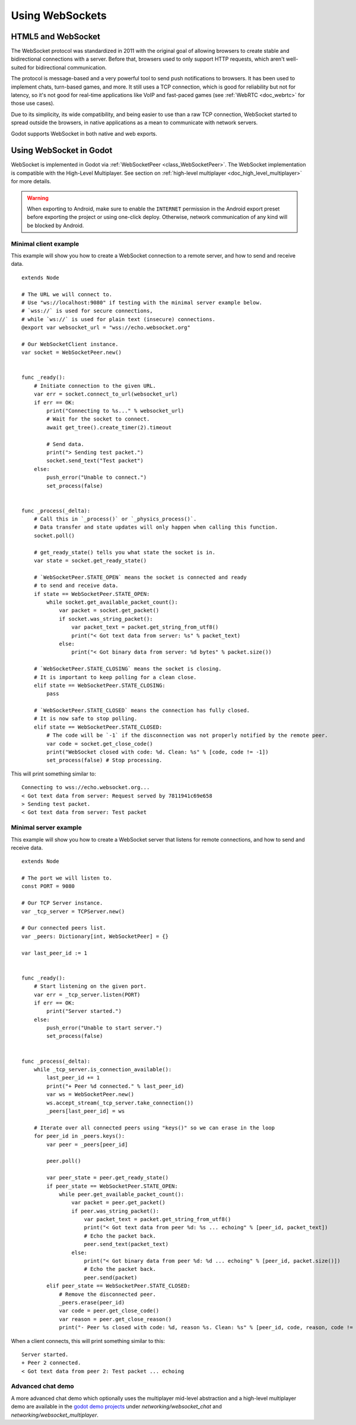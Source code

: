 .. _doc_websocket:

Using WebSockets
================

HTML5 and WebSocket
-------------------

The WebSocket protocol was standardized in 2011 with the original goal of allowing browsers to create stable and bidirectional connections with a server.
Before that, browsers used to only support HTTP requests, which aren't well-suited for bidirectional communication.

The protocol is message-based and a very powerful tool to send push notifications to browsers. It has been used to implement chats, turn-based games, and more. It still uses a TCP connection, which is good for reliability but not for latency, so it's not good for real-time applications like VoIP and fast-paced games (see :ref:`WebRTC <doc_webrtc>` for those use cases).

Due to its simplicity, its wide compatibility, and being easier to use than a raw TCP connection, WebSocket started to spread outside the browsers, in native applications as a mean to communicate with network servers.

Godot supports WebSocket in both native and web exports.

Using WebSocket in Godot
------------------------

WebSocket is implemented in Godot via :ref:`WebSocketPeer <class_WebSocketPeer>`.
The WebSocket implementation is compatible with the High-Level Multiplayer. See
section on :ref:`high-level multiplayer <doc_high_level_multiplayer>` for more
details.

.. warning::

    When exporting to Android, make sure to enable the ``INTERNET``
    permission in the Android export preset before exporting the project or
    using one-click deploy. Otherwise, network communication of any kind will be
    blocked by Android.

Minimal client example
~~~~~~~~~~~~~~~~~~~~~~

This example will show you how to create a WebSocket connection to a remote server, and how to send and receive data.

::

    extends Node

    # The URL we will connect to.
    # Use "ws://localhost:9080" if testing with the minimal server example below.
    # `wss://` is used for secure connections,
    # while `ws://` is used for plain text (insecure) connections.
    @export var websocket_url = "wss://echo.websocket.org"

    # Our WebSocketClient instance.
    var socket = WebSocketPeer.new()


    func _ready():
        # Initiate connection to the given URL.
        var err = socket.connect_to_url(websocket_url)
        if err == OK:
            print("Connecting to %s..." % websocket_url)
            # Wait for the socket to connect.
            await get_tree().create_timer(2).timeout

            # Send data.
            print("> Sending test packet.")
            socket.send_text("Test packet")
        else:
            push_error("Unable to connect.")
            set_process(false)


    func _process(_delta):
        # Call this in `_process()` or `_physics_process()`.
        # Data transfer and state updates will only happen when calling this function.
        socket.poll()

        # get_ready_state() tells you what state the socket is in.
        var state = socket.get_ready_state()

        # `WebSocketPeer.STATE_OPEN` means the socket is connected and ready
        # to send and receive data.
        if state == WebSocketPeer.STATE_OPEN:
            while socket.get_available_packet_count():
                var packet = socket.get_packet()
                if socket.was_string_packet():
                    var packet_text = packet.get_string_from_utf8()
                    print("< Got text data from server: %s" % packet_text)
                else:
                    print("< Got binary data from server: %d bytes" % packet.size())

        # `WebSocketPeer.STATE_CLOSING` means the socket is closing.
        # It is important to keep polling for a clean close.
        elif state == WebSocketPeer.STATE_CLOSING:
            pass

        # `WebSocketPeer.STATE_CLOSED` means the connection has fully closed.
        # It is now safe to stop polling.
        elif state == WebSocketPeer.STATE_CLOSED:
            # The code will be `-1` if the disconnection was not properly notified by the remote peer.
            var code = socket.get_close_code()
            print("WebSocket closed with code: %d. Clean: %s" % [code, code != -1])
            set_process(false) # Stop processing.

This will print something similar to:

.. highlight:: none

::

    Connecting to wss://echo.websocket.org...
    < Got text data from server: Request served by 7811941c69e658
    > Sending test packet.
    < Got text data from server: Test packet

Minimal server example
~~~~~~~~~~~~~~~~~~~~~~

This example will show you how to create a WebSocket server that listens for remote connections, and how to send and receive data.

.. highlight:: gdscript

::

    extends Node

    # The port we will listen to.
    const PORT = 9080

    # Our TCP Server instance.
    var _tcp_server = TCPServer.new()

    # Our connected peers list.
    var _peers: Dictionary[int, WebSocketPeer] = {}

    var last_peer_id := 1


    func _ready():
        # Start listening on the given port.
        var err = _tcp_server.listen(PORT)
        if err == OK:
            print("Server started.")
        else:
            push_error("Unable to start server.")
            set_process(false)


    func _process(_delta):
        while _tcp_server.is_connection_available():
            last_peer_id += 1
            print("+ Peer %d connected." % last_peer_id)
            var ws = WebSocketPeer.new()
            ws.accept_stream(_tcp_server.take_connection())
            _peers[last_peer_id] = ws

        # Iterate over all connected peers using "keys()" so we can erase in the loop
        for peer_id in _peers.keys():
            var peer = _peers[peer_id]

            peer.poll()

            var peer_state = peer.get_ready_state()
            if peer_state == WebSocketPeer.STATE_OPEN:
                while peer.get_available_packet_count():
                    var packet = peer.get_packet()
                    if peer.was_string_packet():
                        var packet_text = packet.get_string_from_utf8()
                        print("< Got text data from peer %d: %s ... echoing" % [peer_id, packet_text])
                        # Echo the packet back.
                        peer.send_text(packet_text)
                    else:
                        print("< Got binary data from peer %d: %d ... echoing" % [peer_id, packet.size()])
                        # Echo the packet back.
                        peer.send(packet)
            elif peer_state == WebSocketPeer.STATE_CLOSED:
                # Remove the disconnected peer.
                _peers.erase(peer_id)
                var code = peer.get_close_code()
                var reason = peer.get_close_reason()
                print("- Peer %s closed with code: %d, reason %s. Clean: %s" % [peer_id, code, reason, code != -1])


When a client connects, this will print something similar to this:

.. highlight:: none

::

    Server started.
    + Peer 2 connected.
    < Got text data from peer 2: Test packet ... echoing

Advanced chat demo
~~~~~~~~~~~~~~~~~~

A more advanced chat demo which optionally uses the multiplayer mid-level
abstraction and a high-level multiplayer demo are available in the
`godot demo projects <https://github.com/godotengine/godot-demo-projects>`_
under `networking/websocket_chat` and `networking/websocket_multiplayer`.
